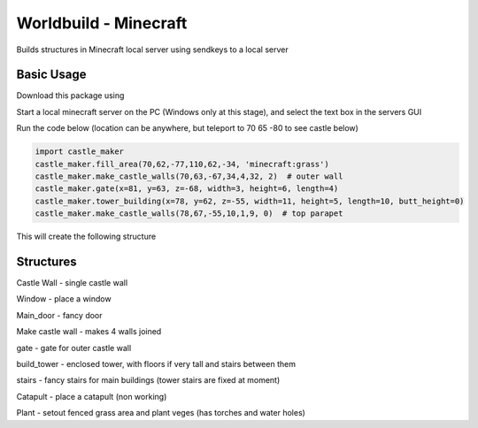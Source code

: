 =========================================
Worldbuild - Minecraft
=========================================
     
Builds structures in Minecraft local server using sendkeys to a local server



Basic Usage
----------------
Download this package using

.. code:: python
    git clone https://github.com/acutesoftware/worldbuild.git


Start a local minecraft server on the PC (Windows only at this stage), and select the text box in the servers GUI

Run the code below (location can be anywhere, but teleport to 70 65 -80 to see castle below) 
    
.. code:: python

    import castle_maker
    castle_maker.fill_area(70,62,-77,110,62,-34, 'minecraft:grass')
    castle_maker.make_castle_walls(70,63,-67,34,4,32, 2)  # outer wall
    castle_maker.gate(x=81, y=63, z=-68, width=3, height=6, length=4)
    castle_maker.tower_building(x=78, y=62, z=-55, width=11, height=5, length=10, butt_height=0)
    castle_maker.make_castle_walls(78,67,-55,10,1,9, 0)  # top parapet

This will create the following structure

.. image:: https://github.com/acutesoftware/worldbuild/blob/master/scripts/minecraft/screenshots/tiny_castle.png


Structures 
-----------------------

Castle Wall - single castle wall

Window - place a window

Main_door - fancy door

Make castle wall - makes 4 walls joined

gate - gate for outer castle wall

build_tower - enclosed tower, with floors if very tall and stairs between them

stairs - fancy stairs for main buildings (tower stairs are fixed at moment)

Catapult - place a catapult (non working)


Plant - setout fenced grass area and plant veges (has torches and water holes)

